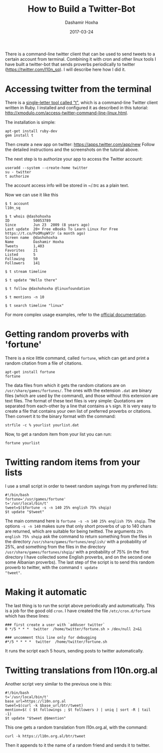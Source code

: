 #+TITLE:     How to Build a Twitter-Bot
#+AUTHOR:    Dashamir Hoxha
#+EMAIL:     dashohoxha@gmail.com
#+DATE:      2017-03-24
#+OPTIONS:   H:3 num:t toc:t \n:nil @:t ::t |:t ^:nil -:t f:t *:t <:t
#+OPTIONS:   TeX:nil LaTeX:nil skip:nil d:nil todo:t pri:nil tags:not-in-toc
# #+INFOJS_OPT: view:overview toc:t ltoc:t mouse:#aadddd buttons:0 path:js/org-info.js
#+STYLE: <link rel="stylesheet" type="text/css" href="css/org-info.css" />
#+begin_comment yaml-front-matter
---
layout:     post
title:      How to Build a Twitter-Bot
date:       2017-03-24
summary:    There is a command-line twitter client that can be used to send tweets
    to a certain account from terminal. Combining it with cron and other linux tools
    I have built a twitter-bot that sends proverbs periodically to twitter
    (https://twitter.com/l10n_sq). I will describe here how I did it.
tags:       [linux twitter]
---
#+end_comment

There is a command-line twitter client that can be used to send tweets
to a certain account from terminal. Combining it with cron and other
linux tools I have built a twitter-bot that sends proverbs
periodically to twitter (https://twitter.com/l10n_sq). I will describe
here how I did it.

* Accessing twitter from the terminal

There is a [[https://github.com/sferik/t][single-letter tool called "t"]], which is a command-line
Twitter client written in Ruby. I installed and configured it as
described in this tutorial:
http://xmodulo.com/access-twitter-command-line-linux.html.

The installation is simple:
#+begin_example
apt-get install ruby-dev
gem install t
#+end_example

Then create a new app on twitter: https://apps.twitter.com/app/new
Follow the detailed instructions and the screenshots on the tutorial
above.

The next step is to authorize your app to access the Twitter account:
#+begin_example
useradd --system --create-home twitter
su - twitter
t authorize
#+end_example
The account access info will be stored in ~/.trc as a plain text.

Now we can use it like this
#+begin_example
$ t account
l10n_sq

$ t whois @dashohoxha
ID           50053789
Since        Jun 23  2009 (8 years ago)
Last update  20+ Free eBooks To Learn Linux For Free https://t.co/PoOMspWYJr (a month ago)
Screen name  @dashohoxha
Name         Dashamir Hoxha
Tweets       1,403
Favorites    21
Listed       5
Following    50
Followers    141

$ t stream timeline

$ t update "Hello there"

$ t follow @dashohoxha @linuxfoundation

$ t mentions -n 10

$ t search timeline "linux"
#+end_example

For more complex usage examples, refer to the [[https://github.com/sferik/t/blob/master/README.md][official documentation]].


* Getting random proverbs with 'fortune'

There is a nice little command, called =fortune=, which can get and
print a random citation from a file of citations.

#+begin_example
apt-get install fortune
fortune
#+end_example

The data files from which it gets the random citations are on
~/usr/share/games/fortunes/~. The ones with the extension =.dat= are
binary files (which are used by the command), and those without this
extension are text files. The format of these text files is very
simple: Quotations are separated from each-other by a line that
contains a =%= sign. It is very easy to create a file that contains
your own list of preferred proverbs or citations. Then convert it to
the binary format with the command:
#+begin_example
strfile -c % yourlist yourlist.dat
#+end_example

Now, to get a random item from your list you can run:
#+begin_example
fortune yourlist
#+end_example


* Twitting random items from your lists

I use a small script in order to tweet random sayings from my preferred lists:
#+begin_example
#!/bin/bash
fortune='/usr/games/fortune'
t='/usr/local/bin/t'
tweet=$($fortune -s -n 140 25% english 75% shqip)
$t update "$tweet"
#+end_example

The main command here is =fortune -s -n 140 25% english 75% shqip=.
The options =-s -n 140= makes sure that only short proverbs of up to
140 chars are returned, which are suitable for being twitted. The
arguments =25% english 75% shqip= ask the command to return something
from the files in the directory ~/usr/share/games/fortunes/english/~
with a probability of 25%, and something from the files in the
directory ~/usr/share/games/fortunes/shqip/~ with a probability of 75%
(in the first directory I have collected some English proverbs, and on
the second one some Albanian proverbs). The last step of the script is
to send this random proverb to twitter, with the command =t update
"tweet"=.


* Making it automatic

The last thing is to run the script above periodically and
automatically.  This is a job for the good old =cron=. I have created
the file ~/etc/cron.d/fortune~ which has these lines:
#+begin_example
### first create a user with `adduser twitter`
0 */5 * * *  twitter  /home/twitter/fortune.sh > /dev/null 2>&1

### uncomment this line only for debugging
#*/5 * * * *  twitter  /home/twitter/fortune.sh
#+end_example

It runs the script each 5 hours, sending posts to twitter automatically.


* Twitting translations from l10n.org.al

Another script very similar to the previous one is this:
#+begin_example
#!/bin/bash
t='/usr/local/bin/t'
base_url=https://l10n.org.al
tweet=$(curl -k $base_url/btr/tweet)
mention=$( ( $t followings ; $t followers ) | uniq | sort -R | tail -1)
$t update "$tweet @$mention"
#+end_example

This one gets a random translation from l10n.org.al, with the command:
#+begin_example
curl -k https://l10n.org.al/btr/tweet
#+end_example
Then it appends to it the name of a random friend and sends it to
twitter.
